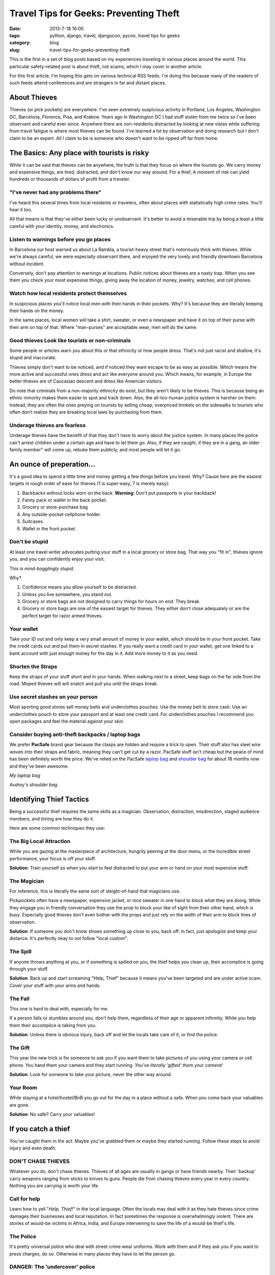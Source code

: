 =======================================
Travel Tips for Geeks: Preventing Theft
=======================================

:date: 2013-7-18 16:00
:tags: python, django, travel, djangocon, pycon, travel tips for geeks
:category: blog
:slug: travel-tips-for-geeks-preventing-theft

This is the first in a set of blog posts based on my experiences traveling in various places around the world. This particular safety-related post is about theft, not scams, which I may cover in another article.

For this first article, I'm hoping this gets on various technical RSS feeds. I'm doing this because many of the readers of such feeds attend conferences and are strangers in far and distant places.

About Thieves
=============

Thieves (or pick pockets) are everywhere. I've seen extremely suspicious activity in Portland, Los Angeles, Washington DC, Barcelona, Florence, Pisa, and Krakow. Years ago in Washington DC I had stuff stolen from me twice so I've been observant and careful ever since. Anywhere there are non-residents distracted by looking at new vistas while suffering from travel fatigue is where most thieves can be found. I've learned a lot by observation and doing research but I don't claim to be an expert. All I claim to be is someone who doesn't want to be ripped off far from home.


The Basics: Any place with tourists is risky
=============================================

While it can be said that thieves can be anywhere, the truth is that they focus on where the tourists go. We carry money and expensive things, are tired, distracted, and don't know our way around. For a thief, A moment of risk can yield hundreds or thousands of dollars of profit from a traveler.

"I've never had any problems there"
-------------------------------------

I've heard this several times from local residents or travelers, often about places with statistically high crime rates. You'll hear it too. 

All that means is that they've either been lucky or unobservant. It's better to avoid a miserable trip by being a least a little careful with your identity, money, and electronics.

Listen to warnings before you go places
--------------------------------------------

In Barcelona our host warned us about La Rambla, a tourist-heavy street that's notoriously thick with thieves. While we're always careful, we were especially observant there, and enjoyed the very lovely and friendly downtown Barcelona without incident.

Conversely, don't pay attention to warnings at locations. Public notices about thieves are a nasty trap. When you see them you check your most expensive things, giving away the location of money, jewelry, watches, and cell phones.

Watch how local residents protect themselves
--------------------------------------------

In suspicious places you'll notice local men with their hands in their pockets. Why? It's because they are literally keeping their hands on the money.

In the same places, local women will take a shirt, sweater, or even a newspaper and have it on top of their purse with their arm on top of that. Where "man-purses" are acceptable wear, men will do the same.

Good thieves Look like tourists or non-criminals
-------------------------------------------------

Some people or articles warn you about this or that ethnicity or how people dress. That's not just racist and shallow, it's stupid and inaccurate.

Thieves simply don't want to be noticed, and if noticed they want escape to be as easy as possible. Which means the more active and successful ones dress and act like everyone around you. Which means, for example, in Europe the better thieves are of Caucasian descent and dress like American visitors.

Do note that criminals from a non-majority ethnicity do exist, but they aren't likely to be thieves. This is because being an ethnic minority makes them easier to spot and track down. Also, the all-too-human justice system is harsher on them. Instead, they are often the ones preying on tourists by selling cheap, overpriced trinkets on the sidewalks to tourists who often don't realize they are breaking local laws by purchasing from them.

Underage thieves are fearless
------------------------------

Underage thieves have the benefit of that they don't have to worry about the justice system. In many places the police can't arrest children under a certain age and have to let them go. Also, if they are caught, if they are in a gang, an older family member" will come up, rebuke them publicly, and most people will let it go.

An ounce of preperation...
===========================

It's a good idea to spend a little time and money getting a few things before you travel. Why? Cause here are the easiest targets in rough order of ease for thieves (1 is super-easy, 7 is merely easy):

1. Backbacks without locks worn on the back. **Warning**: Don't put passports in your backback!
2. Fanny pack or wallet in the back pocket.
3. Grocery or store-purchase bag
4. Any outside-pocket cellphone holder.
5. Suitcases. 
6. Wallet in the front pocket.

Don't be stupid
------------------

At least one travel writer advocates putting your stuff in a local grocery or store bag. That way you "fit in", thieves ignore you, and you can confidently enjoy your visit.

This is *mind-bogglingly stupid*.

Why?

1. Confidence means you allow yourself to be distracted.
2. Unless you live somewhere, you stand out.
3. Grocery or store bags are not designed to carry things for hours on end. They break.
4. Grocery or store bags are one of the easiest target for thieves. They either don't close adequately or are the perfect target for razor armed thieves.

Your wallet
------------

Take your ID out and only keep a very small amount of money in your wallet, which should be in your front pocket. Take the credit cards out and put them in secret stashes. If you really want a credit card in your wallet, get one linked to a bank account with just enough money for the day in it. Add more money to it as you need.

Shorten the Straps
-------------------

Keep the straps of your stuff short and in your hands. When walking next to a street, keep bags on the far side from the road. Moped thieves will will snatch and pull you until the straps break.

Use secret stashes on your person
---------------------------------

Most sporting good stores sell money belts and underclothes pouches. Use the money belt to store cash. Use an underclothes pouch to store your passport and at least one credit card. For underclothes pouches I recommend you open packages and feel the material against your skin.

Consider buying anti-theft backpacks / laptop bags
----------------------------------------------------

We prefer **PacSafe** brand gear because the clasps are hidden and require a trick to open. Their stuff also has steel wire woven into their straps and fabric, meaning they can't get cut by a razor. PacSafe stuff isn't cheap but the peace of mind has been definitely worth the price. We've relied on the PacSafe `laptop bag`_ and `shoulder bag`_ for about 18 months now and they've been awesome.

.. image:: http://ecx.images-amazon.com/images/I/41lh%2B2goeNL._SL500_SS80_.jpg
    :target: http://www.amazon.com/Pacsafe-Metrosafe-Anti-Theft-Tablet-Laptop/dp/B00AVXDELI/?tag=ihpydanny-20
    :alt: My laptop bag
    :align: center

*My laptop bag*

.. image:: http://ecx.images-amazon.com/images/I/31jF8RBoBEL._SL500_SS80_.jpg
    :target: http://www.amazon.com/Pacsafe-Luggage-Slingsafe-Shoulder-Black/dp/B006QLMDH0/?tag=ihpydanny-20
    :alt: Audrey's shoulder bag
    :align: center

*Audrey's shoulder bag*

.. _`laptop bag`: http://www.amazon.com/Pacsafe-Metrosafe-Anti-Theft-Tablet-Laptop/dp/B00AVXDELI/?tag=ihpydanny-20
.. _`shoulder bag`: http://www.amazon.com/Pacsafe-Luggage-Slingsafe-Shoulder-Black/dp/B006QLMDH0/?tag=ihpydanny-20

Identifying Thief Tactics
==========================

Being a successful thief requires the same skills as a magician. Observation, distraction, misdirection, staged audience members, and timing are how they do it.

Here are some common techniques they use:

The Big Local Attraction
-------------------------

While you are gazing at the masterpiece of architecture, hungrily peering at the door menu, or the incredible street performance, your focus is off your stuff.

**Solution**: Train yourself so when you start to feel distracted to put your arm or hand on your most expensive stuff.

The Magician
--------------

For reference, this is literally the same sort of sleight-of-hand that magicians use.

Pickpockets often have a newspaper, expensive jacket, or nice sweater in one hand to block what they are doing. While they engage you in friendly conversation they use the prop to block your like of sight from their other hand, which is busy. Especially good thieves don't even bother with the props and just rely on the width of their arm to block lines of observation.


**Solution**: If someone you don't know shows something up close to you, back off. In fact, just apologize and keep your distance. It's perfectly okay to not follow "local custom".

The Spill
----------

If anyone throws anything at you, or if something is spilled on you, the thief helps you clean up, their accomplice is going through your stuff.

**Solution**: Back up and start screaming "Help, Thief" because it means you've been targeted and are under active scam. Cover your stuff with your arms and hands.

The Fall
---------

This one is hard to deal with, especially for me.

If a person falls or stumbles around you, don't help them, regardless of their age or apparent infirmity. While you help them their accomplice is taking from you.

**Solution**: Unless there is obvious injury, back off and let the locals take care of it, or find the police.

The Gift
---------

This year the new trick is for someone to ask you if you want them to take pictures of you using your camera or cell phone. You hand them your camera and they start running. *You've literally 'gifted' them your camera!*

**Solution**: Look for someone to take your picture, never the other way around.

Your Room
---------

While staying at a hotel/hostel/BnB you go out for the day in a place without a safe. When you come back your valuables are gone.

**Solution**: No safe? Carry your valuables!

If you catch a thief
======================

You've caught them in the act. Maybe you've grabbed them or maybe they started running. Follow these steps to avoid injury and even death.

DON'T CHASE THIEVES
--------------------

Whatever you do, don't chase thieves. Thieves of all ages are usually in gangs or have friends nearby. Their 'backup' carry weapons ranging from sticks to knives to guns. People die from chasing thieves every year in every country. Nothing you are carrying is worth your life.

Call for help
--------------

Learn how to yell "*Help, Thief!*" in the local language. Often the locals may deal with it as they hate thieves since crime damages their businesses and local reputation. In fact sometimes the response is overwhelmingly violent. There are stories of would-be victims in Africa, India, and Europe intervening to save the life of a would-be thief's life.

The Police
----------

It's pretty universal police who deal with street crime wear uniforms. Work with them and if they ask you if you want to press charges, do so. Otherwise in many places they have to let the person go.

DANGER: The 'undercover' police
--------------------------------

Anyone not wearing a uniform and claiming to be 'undercover' is an accomplice, scam artist, or worse. If they 'come to help':

1. Don't give up any identification.
2. Demand that uniformed police be summoned by radio or phone to this location immediately. If the 'undercover' police refuse, then they are a scam or worse.
3. **Don't leave the spot!** If 'undercover' police try to get you to come with them, refuse loudly. If they try to force you away, start yelling as if your life is in danger, **because it is**. 


In Closing
==========

Theft is real. Go to Youtube and spent 10 minutes searching on "thief" or "pickpocket" for proof. Most of the videos are surveillance videos, but when magicians talk about theft it's pretty fun to watch.

In any case, it's easy to dramatically decrease your chances of being a victim of this kind of crime by being prepared and vigilant. 